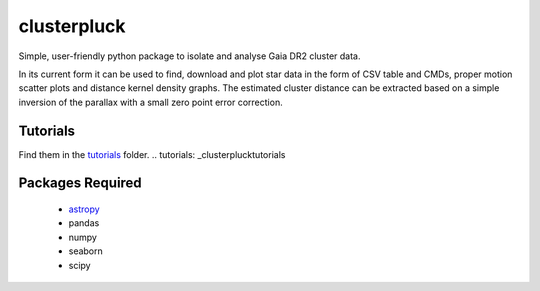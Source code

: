 clusterpluck
============
Simple, user-friendly python package to isolate and analyse Gaia DR2 cluster data.

In its current form it can be used to find, download and plot star data in the form of CSV table and CMDs, proper motion scatter plots and distance kernel density graphs. The estimated cluster distance can be extracted based on a simple inversion of the parallax with a small zero point error correction.

Tutorials
---------
Find them in the tutorials_ folder.
.. tutorials: _clusterpluck\tutorials

Packages Required
-----------------
  - astropy_
  - pandas
  - numpy
  - seaborn
  - scipy
.. _astropy: https://github.com/astropy/astropy
